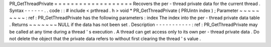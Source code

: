 PR_GetThreadPrivate
=
=
=
=
=
=
=
=
=
=
=
=
=
=
=
=
=
=
=
Recovers
the
per
-
thread
private
data
for
the
current
thread
.
Syntax
-
-
-
-
-
-
.
.
code
:
:
#
include
<
prthread
.
h
>
void
*
PR_GetThreadPrivate
(
PRUintn
index
)
;
Parameter
~
~
~
~
~
~
~
~
~
:
ref
:
PR_GetThreadPrivate
has
the
following
parameters
:
index
The
index
into
the
per
-
thread
private
data
table
.
Returns
~
~
~
~
~
~
~
NULL
if
the
data
has
not
been
set
.
Description
-
-
-
-
-
-
-
-
-
-
-
:
ref
:
PR_GetThreadPrivate
may
be
called
at
any
time
during
a
thread
'
s
execution
.
A
thread
can
get
access
only
to
its
own
per
-
thread
private
data
.
Do
not
delete
the
object
that
the
private
data
refers
to
without
first
clearing
the
thread
'
s
value
.
